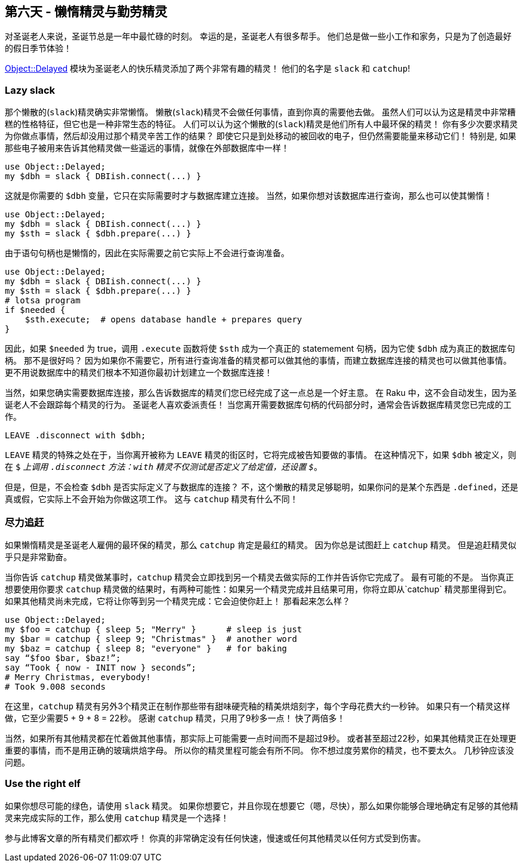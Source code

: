 == 第六天 - 懒惰精灵与勤劳精灵

对圣诞老人来说，圣诞节总是一年中最忙碌的时刻。 幸运的是，圣诞老人有很多帮手。 他们总是做一些小工作和家务，只是为了创造最好的假日季节体验！

link:https://modules.raku.org/dist/Object::Delayed[Object::Delayed] 模块为圣诞老人的快乐精灵添加了两个非常有趣的精灵！ 他们的名字是 `slack` 和 `catchup`!

=== Lazy slack

那个懒散的(`slack`)精灵确实非常懒惰。 懒散(`slack`)精灵不会做任何事情，直到你真的需要他去做。 虽然人们可以认为这是精灵中非常糟糕的性格特征，但它也是一种非常生态的特征。 人们可以认为这个懒散的(`slack`)精灵是他们所有人中最环保的精灵！ 你有多少次要求精灵为你做点事情，然后却没用过那个精灵辛苦工作的结果？ 即使它只是到处移动的被回收的电子，但仍然需要能量来移动它们！ 特别是, 如果那些电子被用来告诉其他精灵做一些遥远的事情，就像在外部数据库中一样！


```raku
use Object::Delayed;
my $dbh = slack { DBIish.connect(...) }
```

这就是你需要的 `$dbh` 变量，它只在实际需要时才与数据库建立连接。 当然，如果你想对该数据库进行查询，那么也可以使其懒惰！

```raku
use Object::Delayed;
my $dbh = slack { DBIish.connect(...) }
my $sth = slack { $dbh.prepare(...) }
```

由于语句句柄也是懒惰的，因此在实际需要之前它实际上不会进行查询准备。

```raku
use Object::Delayed;
my $dbh = slack { DBIish.connect(...) }
my $sth = slack { $dbh.prepare(...) }
# lotsa program
if $needed {
    $sth.execute;  # opens database handle + prepares query
}
```

因此，如果 `$needed` 为 true，调用 `.execute` 函数将使 `$sth` 成为一个真正的 statemement 句柄，因为它使 `$dbh` 成为真正的数据库句柄。 那不是很好吗？ 因为如果你不需要它，所有进行查询准备的精灵都可以做其他的事情，而建立数据库连接的精灵也可以做其他事情。 更不用说数据库中的精灵们根本不知道你最初计划建立一个数据库连接！

当然，如果您确实需要数据库连接，那么告诉数据库的精灵们您已经完成了这一点总是一个好主意。 在 Raku 中，这不会自动发生，因为圣诞老人不会跟踪每个精灵的行为。 圣诞老人喜欢委派责任！ 当您离开需要数据库句柄的代码部分时，通常会告诉数据库精灵您已完成的工作。

```
LEAVE .disconnect with $dbh;
```

`LEAVE` 精灵的特殊之处在于，当你离开被称为 `LEAVE` 精灵的街区时，它将完成被告知要做的事情。 在这种情况下，如果 `$dbh` 被定义，则在 `$_` 上调用 `.disconnect` 方法：`with` 精灵不仅测试是否定义了给定值，还设置 `$_`。

但是，但是，不会检查 `$dbh` 是否实际定义了与数据库的连接？ 不，这个懒散的精灵足够聪明，如果你问的是某个东西是 `.defined`，还是真或假，它实际上不会开始为你做这项工作。 这与 `catchup` 精灵有什么不同！

=== 尽力追赶

如果懒惰精灵是圣诞老人雇佣的最环保的精灵，那么 `catchup` 肯定是最红的精灵。 因为你总是试图赶上 `catchup` 精灵。 但是追赶精灵似乎只是非常勤奋。

当你告诉 `catchup` 精灵做某事时，`catchup` 精灵会立即找到另一个精灵去做实际的工作并告诉你它完成了。 最有可能的不是。 当你真正想要使用你要求 `catchup` 精灵做的结果时，有两种可能性：如果另一个精灵完成并且结果可用，你将立即从`catchup` 精灵那里得到它。 如果其他精灵尚未完成，它将让你等到另一个精灵完成：它会迫使你赶上！ 那看起来怎么样？

```raku
use Object::Delayed;
my $foo = catchup { sleep 5; "Merry" }      # sleep is just
my $bar = catchup { sleep 9; "Christmas" }  # another word
my $baz = catchup { sleep 8; "everyone" }   # for baking
say “$foo $bar, $baz!”;
say “Took { now - INIT now } seconds”;
# Merry Christmas, everybody!
# Took 9.008 seconds
```

在这里，`catchup` 精灵有另外3个精灵正在制作那些带有甜味硬壳釉的精美烘焙刻字，每个字母花费大约一秒钟。 如果只有一个精灵这样做，它至少需要5 + 9 + 8 = 22秒。 感谢 `catchup` 精灵，只用了9秒多一点！ 快了两倍多！

当然，如果所有其他精灵都在忙着做其他事情，那实际上可能需要一点时间而不是超过9秒。 或者甚至超过22秒，如果其他精灵正在处理更重要的事情，而不是用正确的玻璃烘焙字母。 所以你的精灵里程可能会有所不同。 你不想过度劳累你的精灵，也不要太久。 几秒钟应该没问题。

=== Use the right elf

如果你想尽可能的绿色，请使用 `slack` 精灵。 如果你想要它，并且你现在想要它（嗯，尽快），那么如果你能够合理地确定有足够的其他精灵来完成实际的工作，那么使用 `catchup` 精灵是一个选择！

参与此博客文章的所有精灵们都欢呼！ 你真的非常确定没有任何快速，慢速或任何其他精灵以任何方式受到伤害。


